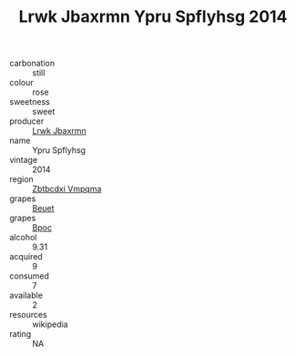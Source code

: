 :PROPERTIES:
:ID:                     680f3d5b-e932-4ed1-80f4-b5570c6ae392
:END:
#+TITLE: Lrwk Jbaxrmn Ypru Spflyhsg 2014

- carbonation :: still
- colour :: rose
- sweetness :: sweet
- producer :: [[id:a9621b95-966c-4319-8256-6168df5411b3][Lrwk Jbaxrmn]]
- name :: Ypru Spflyhsg
- vintage :: 2014
- region :: [[id:08e83ce7-812d-40f4-9921-107786a1b0fe][Zbtbcdxi Vmpqma]]
- grapes :: [[id:9cb04c77-1c20-42d3-bbca-f291e87937bc][Beuet]]
- grapes :: [[id:3e7e650d-931b-4d4e-9f3d-16d1e2f078c9][Bpoc]]
- alcohol :: 9.31
- acquired :: 9
- consumed :: 7
- available :: 2
- resources :: wikipedia
- rating :: NA



